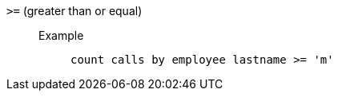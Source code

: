 [#gt-equal]
`&gt;=` (greater than or equal)::
Example;;
+
----
count calls by employee lastname >= 'm'
----
